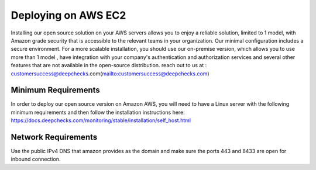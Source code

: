 ====================
Deploying on AWS EC2
====================
Installing our open source solution on your AWS servers allows you to enjoy a reliable solution, limited to 1 model, with Amazon grade security that is accessible to the relevant teams in your organization. Our minimal configuration includes a secure environment.
For a more scalable installation, you should use our on-premise version, which allows you to use more than 1 model , have integration with your company's authentication and authorization services and several other features that are not available in the open-source distribution. reach out to us at : customersuccess@deepchecks.com(mailto:customersuccess@deepchecks.com)

Minimum Requirements
--------------------
In order to deploy our open source version on Amazon AWS, you will need to have a Linux server with the following minimum requirements and then follow the installation instructions here: https://docs.deepchecks.com/monitoring/stable/installation/self_host.html

Network Requirements
--------------------
Use the public IPv4 DNS that amazon provides as the domain and make sure the ports 443 and 8433 are open for inbound connection.